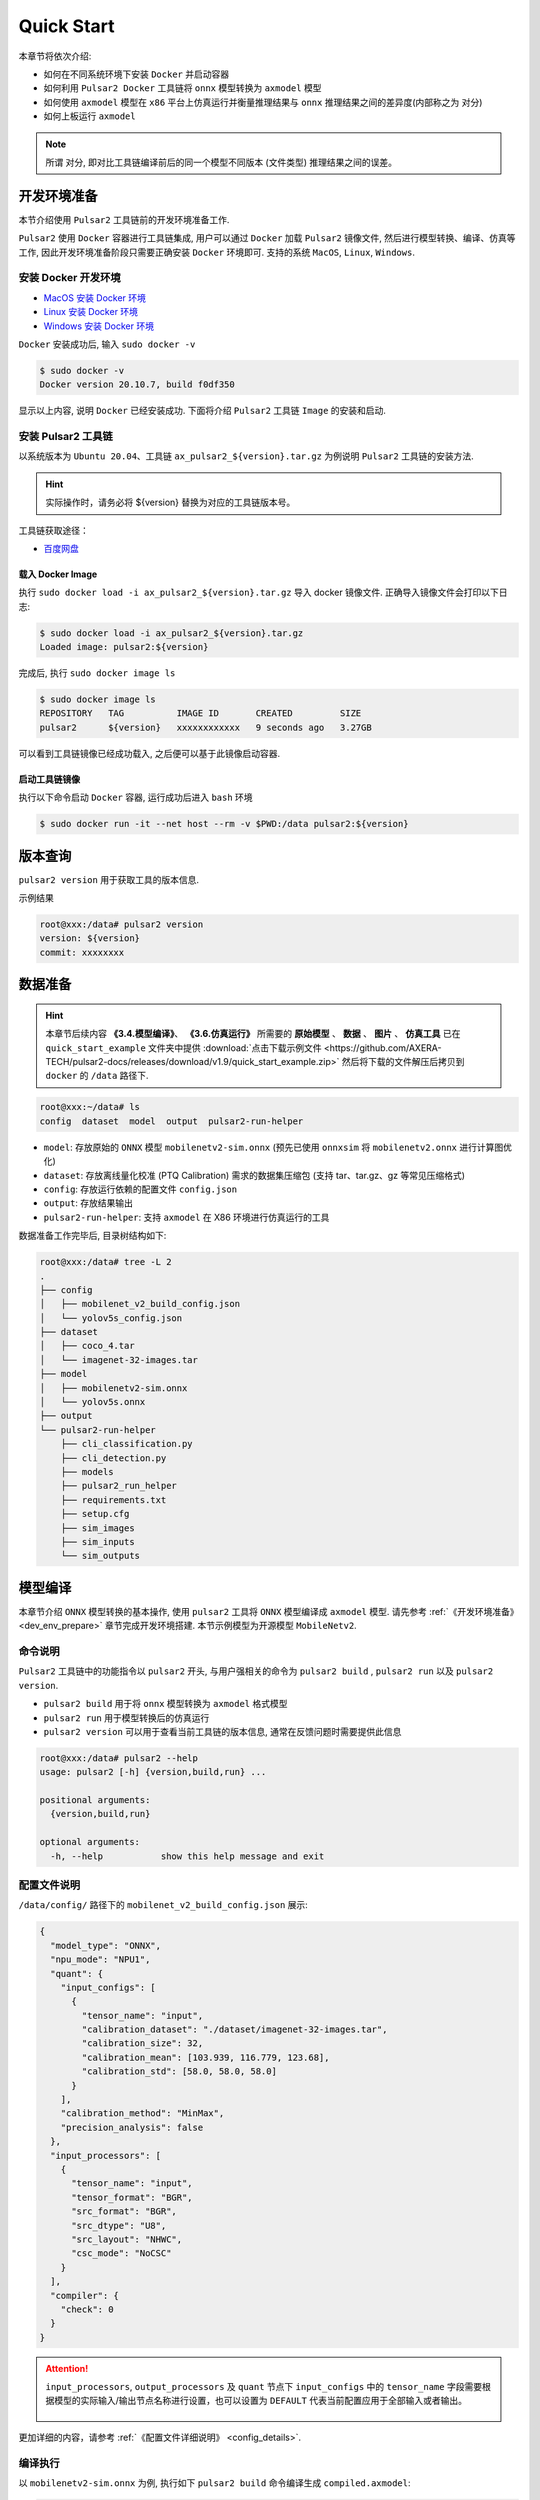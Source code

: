 ======================
Quick Start
======================

本章节将依次介绍:

* 如何在不同系统环境下安装 ``Docker`` 并启动容器
* 如何利用 ``Pulsar2 Docker`` 工具链将 ``onnx`` 模型转换为 ``axmodel`` 模型
* 如何使用 ``axmodel`` 模型在 ``x86`` 平台上仿真运行并衡量推理结果与 ``onnx`` 推理结果之间的差异度(内部称之为 ``对分``)
* 如何上板运行 ``axmodel``

.. note::

    所谓 ``对分``, 即对比工具链编译前后的同一个模型不同版本 (文件类型) 推理结果之间的误差。

.. _dev_env_prepare:

----------------------
开发环境准备
----------------------

本节介绍使用 ``Pulsar2`` 工具链前的开发环境准备工作.

``Pulsar2`` 使用 ``Docker`` 容器进行工具链集成, 用户可以通过 ``Docker`` 加载 ``Pulsar2`` 镜像文件, 然后进行模型转换、编译、仿真等工作, 因此开发环境准备阶段只需要正确安装 ``Docker`` 环境即可. 支持的系统 ``MacOS``, ``Linux``, ``Windows``.

~~~~~~~~~~~~~~~~~~~~~~~~~~~~~~
安装 Docker 开发环境
~~~~~~~~~~~~~~~~~~~~~~~~~~~~~~

- `MacOS 安装 Docker 环境 <https://docs.docker.com/desktop/mac/install/>`_

- `Linux 安装 Docker 环境 <https://docs.docker.com/engine/install/##server>`_

- `Windows 安装 Docker 环境 <https://docs.docker.com/desktop/windows/install/>`_

``Docker`` 安装成功后, 输入 ``sudo docker -v``

.. code-block:: shell

    $ sudo docker -v
    Docker version 20.10.7, build f0df350

显示以上内容, 说明 ``Docker`` 已经安装成功. 下面将介绍 ``Pulsar2`` 工具链 ``Image`` 的安装和启动.

~~~~~~~~~~~~~~~~~~~~~~~
安装 Pulsar2 工具链
~~~~~~~~~~~~~~~~~~~~~~~

以系统版本为 ``Ubuntu 20.04``、工具链 ``ax_pulsar2_${version}.tar.gz`` 为例说明 ``Pulsar2`` 工具链的安装方法.

.. hint::

   实际操作时，请务必将 ${version} 替换为对应的工具链版本号。

工具链获取途径：

- `百度网盘 <https://pan.baidu.com/s/1_aeGILGZCAmFrWrRXhwgKg?pwd=pmj8>`_

^^^^^^^^^^^^^^^^^^^^^^^
载入 Docker Image
^^^^^^^^^^^^^^^^^^^^^^^

执行 ``sudo docker load -i ax_pulsar2_${version}.tar.gz`` 导入 docker 镜像文件. 正确导入镜像文件会打印以下日志:

.. code-block:: shell

    $ sudo docker load -i ax_pulsar2_${version}.tar.gz
    Loaded image: pulsar2:${version}

完成后, 执行 ``sudo docker image ls``

.. code-block:: shell

    $ sudo docker image ls
    REPOSITORY   TAG          IMAGE ID       CREATED         SIZE
    pulsar2      ${version}   xxxxxxxxxxxx   9 seconds ago   3.27GB

可以看到工具链镜像已经成功载入, 之后便可以基于此镜像启动容器.

^^^^^^^^^^^^^^^^^^^^^^^
启动工具链镜像
^^^^^^^^^^^^^^^^^^^^^^^

执行以下命令启动 ``Docker`` 容器, 运行成功后进入 ``bash`` 环境

.. code-block:: shell

    $ sudo docker run -it --net host --rm -v $PWD:/data pulsar2:${version}

----------------------
版本查询
----------------------

``pulsar2 version`` 用于获取工具的版本信息.

示例结果

.. code-block:: bash

    root@xxx:/data# pulsar2 version
    version: ${version}
    commit: xxxxxxxx

.. _prepare_data:

----------------------
数据准备
----------------------

.. hint::

    本章节后续内容 **《3.4.模型编译》**、 **《3.6.仿真运行》** 所需要的 **原始模型** 、 **数据** 、 **图片** 、 **仿真工具** 已在 ``quick_start_example`` 文件夹中提供 :download:`点击下载示例文件 <https://github.com/AXERA-TECH/pulsar2-docs/releases/download/v1.9/quick_start_example.zip>` 然后将下载的文件解压后拷贝到 ``docker`` 的 ``/data`` 路径下.

.. code-block:: shell

    root@xxx:~/data# ls
    config  dataset  model  output  pulsar2-run-helper

* ``model``: 存放原始的 ``ONNX`` 模型 ``mobilenetv2-sim.onnx`` (预先已使用 ``onnxsim`` 将 ``mobilenetv2.onnx`` 进行计算图优化)
* ``dataset``: 存放离线量化校准 (PTQ Calibration) 需求的数据集压缩包 (支持 tar、tar.gz、gz 等常见压缩格式)
* ``config``: 存放运行依赖的配置文件 ``config.json``
* ``output``: 存放结果输出
* ``pulsar2-run-helper``: 支持 ``axmodel`` 在 X86 环境进行仿真运行的工具 

数据准备工作完毕后, 目录树结构如下:

.. code-block:: shell

    root@xxx:/data# tree -L 2
    .
    ├── config
    │   ├── mobilenet_v2_build_config.json
    │   └── yolov5s_config.json
    ├── dataset
    │   ├── coco_4.tar
    │   └── imagenet-32-images.tar
    ├── model
    │   ├── mobilenetv2-sim.onnx
    │   └── yolov5s.onnx
    ├── output
    └── pulsar2-run-helper
        ├── cli_classification.py
        ├── cli_detection.py
        ├── models
        ├── pulsar2_run_helper
        ├── requirements.txt
        ├── setup.cfg
        ├── sim_images
        ├── sim_inputs
        └── sim_outputs

.. _model_compile:

----------------------
模型编译
----------------------

本章节介绍 ``ONNX`` 模型转换的基本操作, 使用 ``pulsar2`` 工具将 ``ONNX``  模型编译成 ``axmodel`` 模型. 请先参考 :ref:`《开发环境准备》 <dev_env_prepare>` 章节完成开发环境搭建. 
本节示例模型为开源模型 ``MobileNetv2``.

~~~~~~~~~~~~~~~~~~~~~~~~~~~~~~~
命令说明
~~~~~~~~~~~~~~~~~~~~~~~~~~~~~~~

``Pulsar2`` 工具链中的功能指令以 ``pulsar2`` 开头, 与用户强相关的命令为 ``pulsar2 build`` , ``pulsar2 run`` 以及 ``pulsar2 version``. 

* ``pulsar2 build`` 用于将 ``onnx`` 模型转换为 ``axmodel`` 格式模型
* ``pulsar2 run`` 用于模型转换后的仿真运行
* ``pulsar2 version`` 可以用于查看当前工具链的版本信息, 通常在反馈问题时需要提供此信息

.. code-block:: shell

    root@xxx:/data# pulsar2 --help
    usage: pulsar2 [-h] {version,build,run} ...
    
    positional arguments:
      {version,build,run}
    
    optional arguments:
      -h, --help           show this help message and exit

~~~~~~~~~~~~~~~~~~~~~~~~~~~~~~~
配置文件说明
~~~~~~~~~~~~~~~~~~~~~~~~~~~~~~~

``/data/config/`` 路径下的 ``mobilenet_v2_build_config.json`` 展示:

.. code-block:: shell

    {
      "model_type": "ONNX",
      "npu_mode": "NPU1",
      "quant": {
        "input_configs": [
          {
            "tensor_name": "input",
            "calibration_dataset": "./dataset/imagenet-32-images.tar",
            "calibration_size": 32,
            "calibration_mean": [103.939, 116.779, 123.68],
            "calibration_std": [58.0, 58.0, 58.0]
          }
        ],
        "calibration_method": "MinMax",
        "precision_analysis": false
      },
      "input_processors": [
        {
          "tensor_name": "input",
          "tensor_format": "BGR",
          "src_format": "BGR",
          "src_dtype": "U8",
          "src_layout": "NHWC",
          "csc_mode": "NoCSC"
        }
      ],
      "compiler": {
        "check": 0
      }
    }

.. attention::

    ``input_processors``, ``output_processors`` 及 ``quant`` 节点下 ``input_configs`` 中的 ``tensor_name`` 字段需要根据模型的实际输入/输出节点名称进行设置，也可以设置为 ``DEFAULT`` 代表当前配置应用于全部输入或者输出。

    .. figure:: ../media/tensor_name.png
        :alt: pipeline
        :align: center

更加详细的内容，请参考 :ref:`《配置文件详细说明》 <config_details>`.

~~~~~~~~~~~~~~~~~~~~~~~~~~~~~~~
编译执行
~~~~~~~~~~~~~~~~~~~~~~~~~~~~~~~

以 ``mobilenetv2-sim.onnx`` 为例, 执行如下 ``pulsar2 build`` 命令编译生成 ``compiled.axmodel``:

.. code-block:: shell

    pulsar2 build --input model/mobilenetv2-sim.onnx --output_dir output --config config/mobilenet_v2_build_config.json

.. warning::

    在编译模型前，需要确保已经对原始模型使用过 ``onnxsim`` 工具优化，主要目的是将模型转变成更利于 ``Pulsar2`` 编译的静态图及获得更好的推理性能。有以下两种方法：

    1. 在 ``Pulsar2`` docker 内部直接执行命令：``onnxsim in.onnx out.onnx``。
    2. 使用 ``pulsar2 build`` 进行模型转换时，增加参数：``--onnx_opt.enable_onnxsim true`` （默认值为 false）。

    如果想要进一步了解 ``onnxsim`` ，可访问 `官方网站 <https://github.com/daquexian/onnx-simplifier>`_ 。

^^^^^^^^^^^^^^^^^^^^^
log 参考信息
^^^^^^^^^^^^^^^^^^^^^

.. code-block::

    2023-08-24 19:57:23.276 | WARNING  | yamain.command.build:fill_default:320 - ignore input csc config because of src_format is AutoColorSpace or src_format and tensor_format are the same
    Building onnx ━━━━━━━━━━━━━━━━━━━━━━━━━━━━━━━━━━━━━━━━ 100% 0:00:00
    2023-08-24 19:57:23.946 | INFO     | yamain.command.build:build:444 - save optimized onnx to [output/frontend/optimized.onnx]
    2023-08-24 19:57:23.947 | INFO     | yamain.common.util:extract_archive:21 - extract [dataset/imagenet-32-images.tar] to [output/quant/dataset/input]...
                                   Quant Config Table                               
    ┏━━━━━━━┳━━━━━━━━━━━┳━━━━━━━━━━━┳━━━━━━━━━━━┳━━━━━━━━━━━┳━━━━━━━━━━━┳━━━━━━━━━━┓
    ┃       ┃           ┃ Dataset   ┃ Data      ┃ Tensor    ┃           ┃          ┃
    ┃ Input ┃ Shape     ┃ Directory ┃ Format    ┃ Format    ┃ Mean      ┃ Std      ┃
    ┡━━━━━━━╇━━━━━━━━━━━╇━━━━━━━━━━━╇━━━━━━━━━━━╇━━━━━━━━━━━╇━━━━━━━━━━━╇━━━━━━━━━━┩
    │ input │ [1, 3,    │ input     │ Image     │ BGR       │ [103.939… │ [58.0,   │
    │       │ 224, 224] │           │           │           │ 116.7789… │ 58.0,    │
    │       │           │           │           │           │ 123.6800… │ 58.0]    │
    └───────┴───────────┴───────────┴───────────┴───────────┴───────────┴──────────┘
    Transformer optimize level: 0
    32 File(s) Loaded.
    [19:57:24] AX LSTM Operation Format Pass Running ...      Finished.
    [19:57:24] AX Set MixPrecision Pass Running ...           Finished.
    [19:57:24] AX Refine Operation Config Pass Running ...    Finished.
    [19:57:24] AX Reset Mul Config Pass Running ...           Finished.
    [19:57:24] AX Tanh Operation Format Pass Running ...      Finished.
    [19:57:24] AX Confused Op Refine Pass Running ...         Finished.
    [19:57:24] AX Quantization Fusion Pass Running ...        Finished.
    [19:57:24] AX Quantization Simplify Pass Running ...      Finished.
    [19:57:24] AX Parameter Quantization Pass Running ...     Finished.
    [19:57:25] AX Runtime Calibration Pass Running ...        
    Calibration Progress(Phase 1): 100%|██████████| 32/32 [00:02<00:00, 14.17it/s]
    Finished.
    [19:57:27] AX Passive Parameter Quantization Running ...  Finished.
    [19:57:27] AX Parameter Baking Pass Running ...           Finished.
    [19:57:27] AX Refine Int Parameter Pass Running ...       Finished.
    [19:57:27] AX Refine Weight Parameter Pass Running ...    Finished.
    --------- Network Snapshot ---------
    Num of Op:                    [100]
    Num of Quantized Op:          [100]
    Num of Variable:              [278]
    Num of Quantized Var:         [278]
    ------- Quantization Snapshot ------
    Num of Quant Config:          [387]
    BAKED:                        [53]
    OVERLAPPED:                   [145]
    ACTIVATED:                    [65]
    SOI:                          [1]
    PASSIVE_BAKED:                [53]
    FP32:                         [70]
    Network Quantization Finished.
    quant.axmodel export success: output/quant/quant_axmodel.onnx
    ===>export input/output data to folder: output/quant/debug/test_data_set_0
    Building native ━━━━━━━━━━━━━━━━━━━━━━━━━━━━━━━━━━━━━━━━ 100% 0:00:00
    2023-08-24 19:57:28.540 | WARNING  | yamain.command.load_model:pre_process:454 - preprocess tensor [input]
    2023-08-24 19:57:28.540 | INFO     | yamain.command.load_model:pre_process:456 - tensor: input, (1, 224, 224, 3), U8
    2023-08-24 19:57:28.540 | INFO     | yamain.command.load_model:pre_process:456 - op: op:pre_dequant_1, AxDequantizeLinear, {'const_inputs': {'x_zeropoint': array(0, dtype=int32), 'x_scale': array(1., dtype=float32)}, 'output_dtype': <class 'numpy.float32'>, 'quant_method': 0}
    2023-08-24 19:57:28.540 | INFO     | yamain.command.load_model:pre_process:456 - tensor: tensor:pre_norm_1, (1, 224, 224, 3), FP32
    2023-08-24 19:57:28.541 | INFO     | yamain.command.load_model:pre_process:456 - op: op:pre_norm_1, AxNormalize, {'dim': 3, 'mean': [103.93900299072266, 116.77899932861328, 123.68000030517578], 'std': [58.0, 58.0, 58.0]}
    2023-08-24 19:57:28.541 | INFO     | yamain.command.load_model:pre_process:456 - tensor: tensor:pre_transpose_1, (1, 224, 224, 3), FP32
    2023-08-24 19:57:28.541 | INFO     | yamain.command.load_model:pre_process:456 - op: op:pre_transpose_1, AxTranspose, {'perm': [0, 3, 1, 2]}
    tiling op...   ━━━━━━━━━━━━━━━━━━━━━━━━━━━━━━━━━━━━━━━━━━━━━━━━━━━ 67/67 0:00:00
    <frozen backend.ax650npu.oprimpl.normalize>:186: RuntimeWarning: divide by zero encountered in divide
    <frozen backend.ax650npu.oprimpl.normalize>:187: RuntimeWarning: invalid value encountered in divide
    new_ddr_tensor = []
    build op...   ━━━━━━━━━━━━━━━━━━━━━━━━━━━━━━━━━━━━━━━━━━━━━━━━━━ 182/182 0:00:01
    add ddr swap...   ━━━━━━━━━━━━━━━━━━━━━━━━━━━━━━━━━━━━━━━━━━━━━━ 483/483 0:00:00
    calc input dependencies...   ━━━━━━━━━━━━━━━━━━━━━━━━━━━━━━━━━━━ 891/891 0:00:00
    calc output dependencies...   ━━━━━━━━━━━━━━━━━━━━━━━━━━━━━━━━━━ 891/891 0:00:00
    assign eu heuristic   ━━━━━━━━━━━━━━━━━━━━━━━━━━━━━━━━━━━━━━━━━━ 891/891 0:00:00
    assign eu onepass   ━━━━━━━━━━━━━━━━━━━━━━━━━━━━━━━━━━━━━━━━━━━━ 891/891 0:00:00
    assign eu greedy   ━━━━━━━━━━━━━━━━━━━━━━━━━━━━━━━━━━━━━━━━━━━━━ 891/891 0:00:00
    2023-08-24 19:57:30.490 | INFO     | yasched.test_onepass:results2model:2004 - max_cycle = 403,385
    2023-08-24 19:57:30.869 | INFO     | yamain.command.build:compile_npu_subgraph:1076 - QuantAxModel macs: 300,774,272
    2023-08-24 19:57:30.870 | INFO     | yamain.command.build:compile_npu_subgraph:1084 - use random data as gt input: input, uint8, (1, 224, 224, 3)
    2023-08-24 19:57:32.824 | INFO     | yamain.command.build:compile_ptq_model:1003 - fuse 1 subgraph(s)

.. note::

    该示例所运行的主机配置为:

        - Intel(R) Xeon(R) Gold 6336Y CPU @ 2.40GHz
        - Memory 32G

    全流程耗时大约 ``11s`` , 不同配置的主机转换时间略有差异.


^^^^^^^^^^^^^^^^^^^^^^^^^^^^^^^^^^^^
输出文件说明
^^^^^^^^^^^^^^^^^^^^^^^^^^^^^^^^^^^^

.. code-block:: shell  

    root@xxx:/data# tree output/
    output/
    ├── build_context.json
    ├── compiled.axmodel            # 最终板上运行模型，AxModel
    ├── compiler                    # 编译器后端中间结果及 debug 信息
    ├── frontend                    # 前端图优化中间结果及 debug 信息
    │   └── optimized.onnx          # 输入模型经过图优化以后的浮点 ONNX 模型
    └── quant                       # 量化工具输出及 debug 信息目录
        ├── dataset                 # 解压后的校准集数据目录
        │   └── input
        │       ├── ILSVRC2012_val_00000001.JPEG
        │       ├── ......
        │       └── ILSVRC2012_val_00000032.JPEG
        ├── debug
        ├── quant_axmodel.json      # 量化配置信息
        └── quant_axmodel.onnx      # 量化后的模型，QuantAxModel

其中 ``compiled.axmodel`` 为最终编译生成的板上可运行的 ``.axmodel`` 模型文件

.. note::

    因为 ``.axmodel`` 基于 **ONNX** 模型存储格式开发，所以将 ``.axmodel`` 文件后缀修改为 ``.axmodel.onnx`` 后可支持被网络模型图形化工具 **Netron** 直接打开。

    .. figure:: ../media/axmodel-netron.png
        :alt: pipeline
        :align: center

----------------------
信息查询
----------------------

可以通过 ``onnx inspect --io ${axmodel/onnx_path}`` 来查看 ``axmodel`` 模型的输入输出信息，还有其他 ``-m -n -t`` 参数可以查看模型里的 ``meta / node / tensor`` 信息。

.. code-block:: shell

    root@xxx:/data# onnx inspect -m -n -t output/compiled.axmodel
    Failed to check model output/compiled.axmodel, statistic could be inaccurate!
    Inpect of model output/compiled.axmodel
    ================================================================================
      Graph name: 8
      Graph inputs: 1
      Graph outputs: 1
      Nodes in total: 1
      ValueInfo in total: 2
      Initializers in total: 2
      Sparse Initializers in total: 0
      Quantization in total: 0
    
    Meta information:
    --------------------------------------------------------------------------------
      IR Version: 7
      Opset Import: [version: 13
    ]
      Producer name: Pulsar2
      Producer version: 
      Domain: 
      Doc string: Pulsar2 Version:  ${version}
    Pulsar2 Commit: ${commit}
      meta.{} = {} extra_data CgsKBWlucHV0EAEYAgoICgZvdXRwdXQSATEaMgoFbnB1XzBSKQoNbnB1XzBfYjFfZGF0YRABGhYKBnBhcmFtcxoMbnB1XzBfcGFyYW1zIgA=
    
    Node information:
    --------------------------------------------------------------------------------
      Node type "neu mode" has: 1
    --------------------------------------------------------------------------------
      Node "npu_0": type "neu mode", inputs "['input']", outputs "['output']"
    
    Tensor information:
    --------------------------------------------------------------------------------
      ValueInfo "input": type UINT8, shape [1, 224, 224, 3],
      ValueInfo "output": type FLOAT, shape [1, 1000],
      Initializer "npu_0_params": type UINT8, shape [4346812],
      Initializer "npu_0_b1_data": type UINT8, shape [55696],

.. _model_simulator:

----------------------
仿真运行
----------------------

本章节介绍 ``axmodel`` 仿真运行的基本操作, 使用 ``pulsar2 run`` 命令可以直接在 ``PC`` 上直接运行由 ``pulsar2 build`` 生成的 ``axmodel`` 模型，无需上板运行即可快速得到网络模型的运行结果。

~~~~~~~~~~~~~~~~~~~~~~~~~~~~~~~
仿真运行准备
~~~~~~~~~~~~~~~~~~~~~~~~~~~~~~~

仿真运行时需要的 ``前处理`` 和 ``后处理`` 工具已包含在 ``pulsar2-run-helper`` 文件夹中。

``pulsar2-run-helper`` 文件夹内容如下所示：

.. code-block:: shell

    root@xxx:/data# ll pulsar2-run-helper/
    drwxr-xr-x 2 root root 4.0K Dec  2 12:23 models/
    drwxr-xr-x 5 root root 4.0K Dec  2 12:23 pulsar2_run_helper/
    drwxr-xr-x 2 root root 4.0K Dec  2 12:23 sim_images/
    drwxr-xr-x 2 root root 4.0K Dec  2 12:23 sim_inputs/
    drwxr-xr-x 2 root root 4.0K Dec  2 12:23 sim_outputs/
    -rw-r--r-- 1 root root 3.0K Dec  2 12:23 cli_classification.py
    -rw-r--r-- 1 root root 4.6K Dec  2 12:23 cli_detection.py
    -rw-r--r-- 1 root root    2 Dec  2 12:23 list.txt
    -rw-r--r-- 1 root root   29 Dec  2 12:23 requirements.txt
    -rw-r--r-- 1 root root  308 Dec  2 12:23 setup.cfg

~~~~~~~~~~~~~~~~~~~~~~~~~~~~~~~~~~~
仿真运行 ``mobilenetv2``
~~~~~~~~~~~~~~~~~~~~~~~~~~~~~~~~~~~

将 :ref:`《模型编译》 <model_compile>` 章节生成的 ``compiled.axmodel`` 拷贝 ``pulsar2-run-helper/models`` 路径下，并更名为 ``mobilenetv2.axmodel``

.. code-block:: shell

    root@xxx:/data# cp output/compiled.axmodel pulsar2-run-helper/models/mobilenetv2.axmodel

^^^^^^^^^^^^^^^^^^^^^
输入数据准备
^^^^^^^^^^^^^^^^^^^^^

进入 ``pulsar2-run-helper`` 目录，使用 ``cli_classification.py`` 脚本将 ``cat.jpg`` 处理成 ``mobilenetv2.axmodel`` 所需要的输入数据格式。

.. code-block:: shell

    root@xxx:~/data# cd pulsar2-run-helper
    root@xxx:~/data/pulsar2-run-helper# python3 cli_classification.py --pre_processing --image_path sim_images/cat.jpg --axmodel_path models/mobilenetv2.axmodel --intermediate_path sim_inputs/0
    [I] Write [input] to 'sim_inputs/0/input.bin' successfully.

^^^^^^^^^^^^^^^^^^^^^
仿真模型推理
^^^^^^^^^^^^^^^^^^^^^

运行 ``pulsar2 run`` 命令，将 ``input.bin`` 作为 ``mobilenetv2.axmodel`` 的输入数据并执行推理计算，输出 ``output.bin`` 推理结果。

.. code-block:: shell

    root@xxx:~/data/pulsar2-run-helper# pulsar2 run --model models/mobilenetv2.axmodel --input_dir sim_inputs --output_dir sim_outputs --list list.txt
    Building native ━━━━━━━━━━━━━━━━━━━━━━━━━━━━━━━━━━━━━━━━ 100% 0:00:00
    >>> [0] start
    write [output] to [sim_outputs/0/output.bin] successfully
    >>> [0] finish

^^^^^^^^^^^^^^^^^^^^^
输出数据处理
^^^^^^^^^^^^^^^^^^^^^

使用 ``cli_classification.py`` 脚本对仿真模型推理输出的 ``output.bin`` 数据进行后处理，得到最终计算结果。

.. code-block:: shell

    root@xxx:/data/pulsar2-run-helper# python3 cli_classification.py --post_processing --axmodel_path models/mobilenetv2.axmodel --intermediate_path sim_outputs/0
    [I] The following are the predicted score index pair.
    [I] 9.5094, 285
    [I] 9.3773, 282
    [I] 9.2452, 281
    [I] 8.5849, 283
    [I] 7.6603, 287

.. _onboard_running:

----------------------
开发板运行
----------------------

本章节介绍如何在 ``AX650`` ``M76H`` 开发板上运行通过 :ref:`《模型编译》 <model_compile>` 章节获取 ``compiled.axmodel`` 模型. 

~~~~~~~~~~~~~~~~~~~~~~~~~~~~~~~
开发板获取
~~~~~~~~~~~~~~~~~~~~~~~~~~~~~~~

- `爱芯派Pro(M4N-Dock) <https://sipeed.com/m4ndock>`_

~~~~~~~~~~~~~~~~~~~~~~~~~~~~~~~~~~~~~~~~~~~~~~~~~~~~~~~~~~~~~~
使用 ax_run_model 工具快速测试模型推理速度
~~~~~~~~~~~~~~~~~~~~~~~~~~~~~~~~~~~~~~~~~~~~~~~~~~~~~~~~~~~~~~

为了方便用户测评模型，在开发板上预制了 :ref:`ax_run_model <ax_run_model>` 工具，此工具有若干参数，可以很方便地测试模型速度和精度。

将 ``mobilennetv2.axmodel`` 拷贝到开发板上，执行以下命令即可快速测试模型推理性能（首先推理 3 次进行预热，以排除资源初始化导致的统计误差，然后推理 10 次，统计平均推理速度）。

.. code-block:: shell

    /root # ax_run_model -m mobilenetv2.axmodel -w 3 -r 10
    Run AxModel:
          model: mobilenetv2.axmodel
           type: NPU1
           vnpu: Disable
       affinity: 0b001
         repeat: 10
         warmup: 3
          batch: 1
     engine ver: 2.0.1
       tool ver: 1.0.0
       cmm size: 4401724 Bytes
      ------------------------------------------------------
      min =   0.554 ms   max =   0.559 ms   avg =   0.556 ms
      ------------------------------------------------------

~~~~~~~~~~~~~~~~~~~~~~~~~~~~~~~~~~~~~~~~~~~~~~~~~~~~~~~~~~~~~~
使用 ax_classification 工具测试单张图片推理结果
~~~~~~~~~~~~~~~~~~~~~~~~~~~~~~~~~~~~~~~~~~~~~~~~~~~~~~~~~~~~~~

.. hint::

    上板运行示例已经打包放在 ``demo_onboard`` 文件夹下 :download:`点击下载示例文件 <https://github.com/AXERA-TECH/pulsar2-docs/releases/download/v1.9/demo_onboard.zip>`
    将下载后的文件解压, 其中 ``ax_classification`` 为预先交叉编译好的可在 **AX650 和 M76H EVB** 上运行的分类模型可执行程序 ``mobilennetv2.axmodel`` 为编译好的分类模型, ``cat.jpg`` 为测试图像.

将 ``ax_classification``、 ``mobilennetv2.axmodel``、 ``cat.jpg`` 拷贝到开发板上, 如果 ``ax_classification`` 缺少可执行权限, 可以通过以下命令添加

.. code-block:: shell

    /root/sample # chmod a+x ax_classification  # 添加执行权限
    /root/sample # ls -l
    total 15344
    -rwxrwxr-x    1 1000     1000       5713512 Nov  4  2022 ax_classification
    -rw-rw-r--    1 1000     1000        140391 Nov  4  2022 cat.jpg
    -rw-rw-r--    1 1000     1000       5355828 Nov  4  2022 mobilenetv2.axmodel

``ax_classification`` 输入参数说明: 

.. code-block:: shell

    /root/sample # ./ax_classification --help
    usage: ./ax_classification --model=string --image=string [options] ...
    options:
    -m, --model     axmodel file(a.k.a. *.axmodel) (string)
    -i, --image     image file (string)
    -g, --size      input_h, input_w (string [=224,224])
    -r, --repeat    repeat count (int [=1])
    -?, --help      print this message

通过执行 ``ax_classification`` 程序实现分类模型板上运行, 运行结果如下:

.. code-block:: shell

    /root/sample # ./ax_classification -m mobilenetv2.axmodel -i cat.jpg -r 100
    --------------------------------------
    model file : mobilenetv2.axmodel
    image file : cat.jpg
    img_h, img_w : 224 224
    --------------------------------------
    [AX_SYS_LOG] AX_SYS_Log2ConsoleThread_Start
    Engine creating handle is done.
    Engine creating context is done.
    Engine get io info is done.
    Engine alloc io is done.
    Engine push input is done.
    --------------------------------------
    topk cost time:0.10 ms
    9.5094, 285
    9.3773, 282
    9.2452, 281
    8.5849, 283
    7.6603, 287
    --------------------------------------
    Repeat 100 times, avg time 0.554 ms, max_time 0.559 ms, min_time 0.556 ms
    --------------------------------------
    [AX_SYS_LOG] AX_Log2ConsoleRoutine terminated!!!
    [AX_SYS_LOG] Waiting thread(281473600864432) to exit
    [AX_SYS_LOG] join thread(281473600864432) ret:0

- 从这里可知，同一个 ``mobilenetv2.axmodel`` 模型在开发板上运行的结果与 :ref:`《仿真运行》 <model_simulator>` 的结果一致；
- 板上可执行程序 ``ax_classification`` 相关源码及编译生成详情请参考 :ref:`《模型部署进阶指南》 <model_deploy_advanced>`。 
